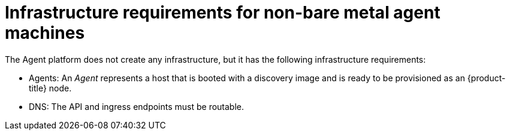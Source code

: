 // Module included in the following assemblies:
//
// * hosted-control-planes/hcp-deploy/hcp-deploy-non-bm.adoc

:_mod-docs-content-type: CONCEPT
[id="hcp-non-bm-infra-reqs_{context}"]
= Infrastructure requirements for non-bare metal agent machines

The Agent platform does not create any infrastructure, but it has the following infrastructure requirements:

* Agents: An _Agent_ represents a host that is booted with a discovery image and is ready to be provisioned as an {product-title} node.

* DNS: The API and ingress endpoints must be routable.
